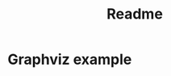 #+title: Readme

* Graphviz example
#+BEGIN_SRC dot :file example/test-dot.png :exports results
digraph D {
  A [shape=circle]
  B [shape=circle]

  A -> B
}
#+END_SRC

#+attr_html: :width 100px
